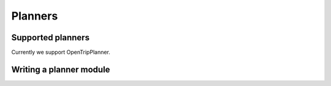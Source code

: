 ========
Planners
========

Supported planners
==================

Currently we support OpenTripPlanner.


Writing a planner module
========================
